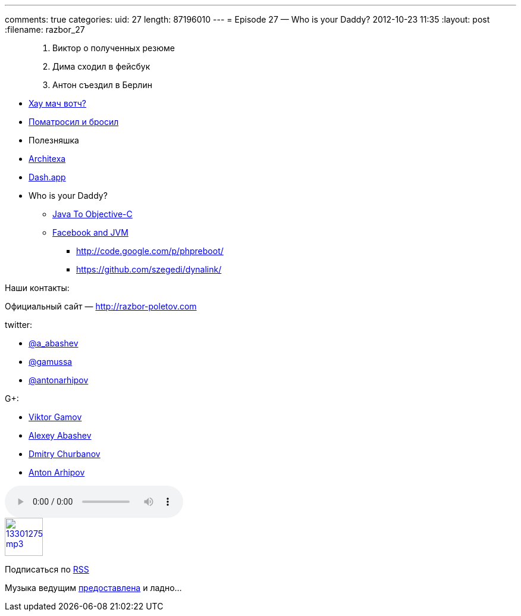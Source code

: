 ---
comments: true
categories:
uid: 27
length: 87196010
---
= Episode 27 — Who is your Daddy?
2012-10-23 11:35
:layout: post
:filename: razbor_27

______________________________
1.  Виктор о полученных резюме
2.  Дима сходил в фейсбук
3.  Антон съездил в Берлин
______________________________

* http://www.h-online.com/open/news/item/JSR-310-s-Date-and-Time-API-added-to-JDK-8-1708647.html[Хау
мач вотч?]
* http://java.dzone.com/articles/puppet-java-developers[Поматросил и
бросил]
* Полезняшка
* http://java.dzone.com/articles/architexa-fine-code-reading[Architexa]
* http://kapeli.com/dash/[Dash.app]
* Who is your Daddy?
** http://google-opensource.blogspot.com/2012/09/j2objc-java-to-ios-objective-c.html[Java
To Objective-C]
** http://nerds-central.blogspot.fr/2012/08/facebook-moving-to-jvm.html[Facebook
and JVM]
*** http://code.google.com/p/phpreboot/
*** https://github.com/szegedi/dynalink/

Наши контакты:

Официальный сайт — http://razbor-poletov.com

twitter:

* https://twitter.com/#!/a_abashev[@a_abashev]
* https://twitter.com/#!/gamussa[@gamussa]
* https://twitter.com/antonarhipov[@antonarhipov]

G+:

* http://gplus.to/gAmUssA[Viktor Gamov]
* http://gplus.to/aabashev[Alexey Abashev]
* http://gplus.to/dmitryc[Dmitry Churbanov]
* https://plus.google.com/105779776776467952201[Anton Arhipov]

audio::http://traffic.libsyn.com/razborpoletov/razbor_27.mp3[]
image::http://2.bp.blogspot.com/-qkfh8Q--dks/T0gixAMzuII/AAAAAAAAHD0/O5LbF3vvBNQ/s200/1330127522_mp3.png[link="http://traffic.libsyn.com/razborpoletov/razbor_27.mp3" width="64" height="64"]


Подписаться по http://feeds.feedburner.com/razbor-podcast[RSS]

Музыка ведущим
http://www.audiobank.fm/single-music/27/111/More-And-Less/[предоставлена]
и ладно...
